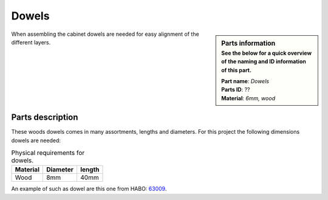 Dowels
******

.. sidebar:: Parts information
  :subtitle: See the below for a quick overview of the naming and ID information of this part.

  | **Part name**: *Dowels*
  | **Parts ID**: ??
  | **Material**: *6mm, wood*

When assembling the cabinet dowels are needed for easy alignment of the different layers.

Parts description
-----------------

These woods dowels comes in many assortments, lengths and diameters. For this project the following dimensions dowels are needed:

.. table:: Physical requirements for dowels.

  +----------+----------+--------+
  | Material | Diameter | length |
  +==========+==========+========+
  | Wood     + 8mm      + 40mm   +
  +----------+----------+--------+

An example of such as dowel are this one from HABO: `63009 <https://habo.com/dk/sortiment/mobelbeslag/monteringsbeslag/traedyvel-63009>`_.

